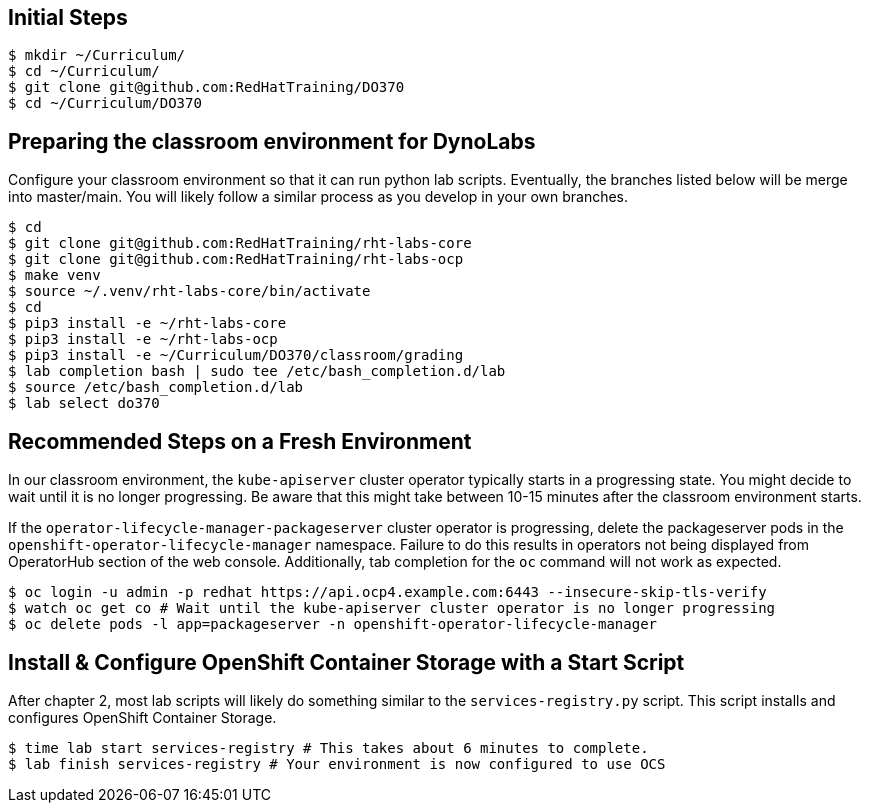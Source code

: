 == Initial Steps

[source,bash]
----
$ mkdir ~/Curriculum/
$ cd ~/Curriculum/
$ git clone git@github.com:RedHatTraining/DO370
$ cd ~/Curriculum/DO370
----

== Preparing the classroom environment for DynoLabs

Configure your classroom environment so that it can run python lab scripts.
Eventually, the branches listed below will be merge into master/main.
You will likely follow a similar process as you develop in your own branches.

[source,bash]
----
$ cd
$ git clone git@github.com:RedHatTraining/rht-labs-core
$ git clone git@github.com:RedHatTraining/rht-labs-ocp
$ make venv
$ source ~/.venv/rht-labs-core/bin/activate
$ cd
$ pip3 install -e ~/rht-labs-core
$ pip3 install -e ~/rht-labs-ocp
$ pip3 install -e ~/Curriculum/DO370/classroom/grading
$ lab completion bash | sudo tee /etc/bash_completion.d/lab
$ source /etc/bash_completion.d/lab
$ lab select do370
----

== Recommended Steps on a Fresh Environment

In our classroom environment, the `kube-apiserver` cluster operator typically starts in a progressing state.
You might decide to wait until it is no longer progressing.
Be aware that this might take between 10-15 minutes after the classroom environment starts.

If the `operator-lifecycle-manager-packageserver` cluster operator is progressing, delete the packageserver pods in the `openshift-operator-lifecycle-manager` namespace.
Failure to do this results in operators not being displayed from OperatorHub section of the web console.
Additionally, tab completion for the `oc` command will not work as expected.

[source,bash]
----
$ oc login -u admin -p redhat https://api.ocp4.example.com:6443 --insecure-skip-tls-verify
$ watch oc get co # Wait until the kube-apiserver cluster operator is no longer progressing
$ oc delete pods -l app=packageserver -n openshift-operator-lifecycle-manager
----

== Install & Configure OpenShift Container Storage with a Start Script

After chapter 2, most lab scripts will likely do something similar to the `services-registry.py` script.
This script installs and configures OpenShift Container Storage.

[source,bash]
----
$ time lab start services-registry # This takes about 6 minutes to complete.
$ lab finish services-registry # Your environment is now configured to use OCS
----
